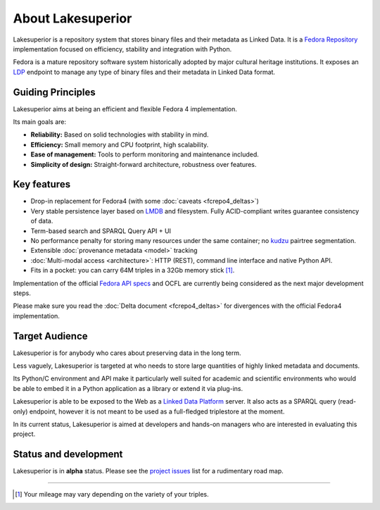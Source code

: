 About Lakesuperior
==================

Lakesuperior is a repository system that stores binary files and their metadata
as Linked Data. It is a `Fedora Repository <http://fedorarepository.org>`__
implementation focused on efficiency, stability and integration with Python.

Fedora is a mature repository software system historically adopted by
major cultural heritage institutions. It exposes an
`LDP <https://www.w3.org/TR/ldp-primer/>`__ endpoint to manage
any type of binary files and their metadata in Linked Data format.

Guiding Principles
------------------

Lakesuperior aims at being an efficient and flexible Fedora 4 implementation.

Its main goals are:

-  **Reliability:** Based on solid technologies with stability in mind.
-  **Efficiency:** Small memory and CPU footprint, high scalability.
-  **Ease of management:** Tools to perform monitoring and maintenance
   included.
-  **Simplicity of design:** Straight-forward architecture, robustness
   over features.

Key features
------------

-  Drop-in replacement for Fedora4 (with some :doc:`caveats <fcrepo4_deltas>`)
-  Very stable persistence layer based on
   `LMDB <https://symas.com/lmdb/>`__ and filesystem. Fully
   ACID-compliant writes guarantee consistency of data.
-  Term-based search and SPARQL Query API + UI
-  No performance penalty for storing many resources under the same
   container; no `kudzu
   <https://www.nature.org/ourinitiatives/urgentissues/land-conservation/forests/kudzu.xml>`__
   pairtree segmentation.
-  Extensible :doc:`provenance metadata <model>` tracking
-  :doc:`Multi-modal access <architecture>`: HTTP
   (REST), command line interface and native Python API.
-  Fits in a pocket: you can carry 64M triples in a 32Gb memory stick [#]_.

Implementation of the official `Fedora API
specs <https://fedora.info/spec/>`__ and OCFL are currently being
considered as the next major development steps.

Please make sure you read the :doc:`Delta document <fcrepo4_deltas>` for
divergences with the official Fedora4 implementation.

Target Audience
---------------

Lakesuperior is for anybody who cares about preserving data in the long
term.

Less vaguely, Lakesuperior is targeted at who needs to store large
quantities of highly linked metadata and documents.

Its Python/C environment and API make it particularly well suited for
academic and scientific environments who would be able to embed it in a
Python application as a library or extend it via plug-ins.

Lakesuperior is able to be exposed to the Web as a `Linked Data
Platform <https://www.w3.org/TR/ldp-primer/>`__ server. It also acts as
a SPARQL query (read-only) endpoint, however it is not meant to be used
as a full-fledged triplestore at the moment.

In its current status, Lakesuperior is aimed at developers and hands-on
managers who are interested in evaluating this project.

Status and development
----------------------

Lakesuperior is in **alpha** status. Please see the `project
issues <https://github.com/scossu/lakesuperior/issues>`__ list for a
rudimentary road map.

--------------

.. [#] Your mileage may vary depending on the variety of your triples.
